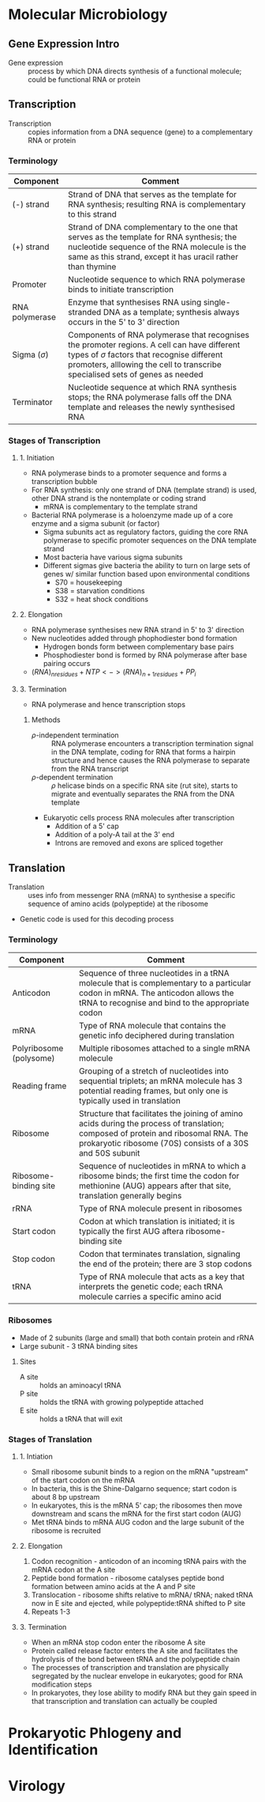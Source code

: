 * Molecular Microbiology
** Gene Expression Intro
- Gene expression :: process by which DNA directs synthesis of a functional molecule; could be functional RNA or protein

** Transcription
- Transcription :: copies information from a DNA sequence (gene) to a complementary RNA or protein

*** Terminology
| Component        | Comment                                                                                                                                                                                                                         |
|------------------+---------------------------------------------------------------------------------------------------------------------------------------------------------------------------------------------------------------------------------|
| (-) strand       | Strand of DNA that serves as the template for RNA synthesis; resulting RNA is complementary to this strand                                                                                                                      |
| (+) strand       | Strand of DNA complementary to the one that serves as the template for RNA synthesis; the nucleotide sequence of the RNA molecule is the same as this strand, except it has uracil rather than thymine                          |
| Promoter         | Nucleotide sequence to which RNA polymerase binds to initiate transcription                                                                                                                                                     |
| RNA polymerase   | Enzyme that synthesises RNA using single-stranded DNA as a template; synthesis always occurs in the 5' to 3' direction                                                                                                          |
| Sigma ($\sigma$) | Components of RNA polymerase that recognises the promoter regions. A cell can have different types of $\sigma$ factors that recognise different promoters, alllowing the cell to transcribe specialised sets of genes as needed |
| Terminator       | Nucleotide sequence at which RNA synthesis stops; the RNA polymerase falls off the DNA template and releases the newly synthesised RNA                                                                                          |

*** Stages of Transcription
**** 1. Initiation
- RNA polymerase binds to a promoter sequence and forms a transcription bubble
- For RNA synthesis: only one strand of DNA (template strand) is used, other DNA strand is the nontemplate or coding strand
  - mRNA is complementary to the template strand
- Bacterial RNA polymerase is a holoenzyme made up of a core enzyme and a sigma subunit (or factor)
  - Sigma subunits act as regulatory factors, guiding the core RNA polymerase to specific promoter sequences on the DNA template strand
  - Most bacteria have various sigma subunits
  - Different sigmas give bacteria the ability to turn on large sets of genes w/ similar function based upon environmental conditions
    - S70 = housekeeping
    - S38 = starvation conditions
    - S32 = heat shock conditions

**** 2. Elongation
- RNA polymerase synthesises new RNA strand in 5' to 3' direction
- New nucleotides added through phophodiester bond formation
  - Hydrogen bonds form between complementary base pairs
  - Phosphodiester bond is formed by RNA polymerase after base pairing occurs
- $(RNA)_{n residues} + NTP <-> (RNA)_{n+1 residues} + PP_i$

**** 3. Termination
- RNA polymerase and hence transcription stops

***** Methods
- $\rho$-independent termination :: RNA polymerase encounters a transcription termination signal in the DNA template, coding for RNA that forms a hairpin structure and hence causes the RNA polymerase to separate from the RNA transcript
- $\rho$-dependent termination :: $\rho$ helicase binds on a specific RNA site (rut site), starts to migrate and eventually separates the RNA from the DNA template
- Eukaryotic cells process RNA molecules after transcription
  - Addition of a 5' cap
  - Addition of a poly-A tail at the 3' end
  - Introns are removed and exons are spliced together

** Translation
- Translation :: uses info from messenger RNA (mRNA) to synthesise a specific sequence of amino acids (polypeptide) at the ribosome
- Genetic code is used for this decoding process

*** Terminology
| Component               | Comment                                                                                                                                                                                          |
|-------------------------+--------------------------------------------------------------------------------------------------------------------------------------------------------------------------------------------------|
| Anticodon               | Sequence of three nucleotides in a tRNA molecule that is complementary to a particular codon in mRNA. The anticodon allows the tRNA to recognise and bind to the appropriate codon               |
| mRNA                    | Type of RNA molecule that contains the genetic info deciphered during translation                                                                                                                |
| Polyribosome (polysome) | Multiple ribosomes attached to a single mRNA molecule                                                                                                                                            |
| Reading frame           | Grouping of a stretch of nucleotides into sequential triplets; an mRNA molecule has 3 potential reading frames, but only one is typically used in translation                                    |
| Ribosome                | Structure that facilitates the joining of amino acids during the process of translation; composed of protein and ribosomal RNA. The prokaryotic ribosome (70S) consists of a 30S and 50S subunit |
| Ribosome-binding site   | Sequence of nucleotides in mRNA to which a ribosome binds; the first time the codon for methionine (AUG) appears after that site, translation generally begins                                   |
| rRNA                    | Type of RNA molecule present in ribosomes                                                                                                                                                        |
| Start codon             | Codon at which translation is initiated; it is typically the first AUG aftera ribosome-binding site                                                                                              |
| Stop codon              | Codon that terminates translation, signaling the end of the protein; there are 3 stop codons                                                                                                     |
| tRNA                    | Type of RNA molecule that acts as a key that interprets the genetic code; each tRNA molecule carries a specific amino acid                                                                       |

*** Ribosomes
- Made of 2 subunits (large and small) that both contain protein and rRNA
- Large subunit - 3 tRNA binding sites

**** Sites
- A site :: holds an aminoacyl tRNA
- P site :: holds the tRNA with growing polypeptide attached
- E site :: holds a tRNA that will exit

*** Stages of Translation
**** 1. Intiation
- Small ribosome subunit binds to a region on the mRNA "upstream" of the start codon on the mRNA
- In bacteria, this is the Shine-Dalgarno sequence; start codon is about 8 bp upstream
- In eukaryotes, this is the mRNA 5' cap; the ribosomes then move downstream and scans the mRNA for the first start codon (AUG)
- Met tRNA binds to mRNA AUG codon and the large subunit of the ribosome is recruited

**** 2. Elongation
1. Codon recognition - anticodon of an incoming tRNA pairs with the mRNA codon at the A site
2. Peptide bond formation - ribosome catalyses peptide bond formation between amino acids at the A and P site
3. Translocation - ribosome shifts relative to mRNA/ tRNA; naked tRNA now in E site and ejected, while polypeptide:tRNA shifted to P site
4. Repeats 1-3

**** 3. Termination
- When an mRNA stop codon enter the ribosome A site
- Protein called release factor enters the A site and facilitates the hydrolysis of the bond between tRNA and the polypeptide chain
- The processes of transcription and translation are physically segregated by the nuclear envelope in eukaryotes; good for RNA modification steps
- In prokaryotes, they lose ability to modify RNA but they gain speed in that transcription and translation can actually be coupled

* Prokaryotic Phlogeny and Identification


* Virology

